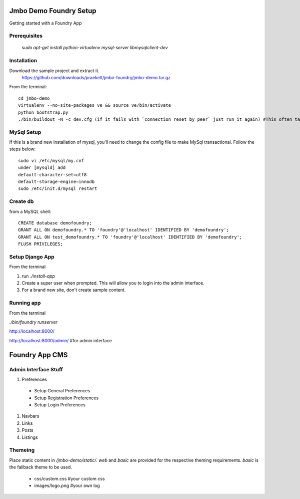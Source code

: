 Jmbo Demo Foundry Setup
=======================

Getting started with a Foundry App

Prerequisites
-------------

 `sudo apt-get install python-virtualenv mysql-server libmysqlclient-dev`

Installation
------------

Download the sample project and extract it.
 https://github.com/downloads/praekelt/jmbo-foundry/jmbo-demo.tar.gz

From the terminal::

 cd jmbo-demo
 virtualenv --no-site-packages ve && source ve/bin/activate
 python bootstrap.py
 ./bin/buildout -N -c dev.cfg (if it fails with `connection reset by peer` just run it again) #This often take a while, so go ahead and make yourself a cup of coffee


MySql Setup
-----------

If this is a brand new installation of mysql, you'll need to change the config file to make MySql transactional. Follow the steps below::

 sudo vi /etc/mysql/my.cnf
 under [mysqld] add
 default-character-set=utf8
 default-storage-engine=innodb
 sudo /etc/init.d/mysql restart

Create db
---------

from a MySQL shell::

 CREATE database demofoundry;
 GRANT ALL ON demofoundry.* TO 'foundry'@'localhost' IDENTIFIED BY 'demofoundry';
 GRANT ALL ON test_demofoundry.* TO 'foundry'@'localhost' IDENTIFIED BY 'demofoundry';
 FLUSH PRIVILEGES;

Setup Django App
----------------

From the terminal

#. run `./install-app`
#. Create a super user when prompted. This will allow you to login into the admin interface.
#. For a brand new site, don't create sample content.

Running app
-----------

From the terminal

`./bin/foundry runserver`

http://localhost:8000/

http://localhost:8000/admin/ #for admin interface



Foundry App CMS
===============

Admin Interface Stuff
---------------------

#. Preferences

 - Setup General Preferences
 - Setup Registration Preferences
 - Setup Login Preferences

#. Navbars
#. Links
#. Posts
#. Listings


Themeing
--------

Place static content in `/jmbo-demo/static/`. `web` and `basic` are provided for the respective theming requirements. `basic` is the fallback theme to be used.

 - css/custom.css #your custom css
 - images/logo.png #your own log
